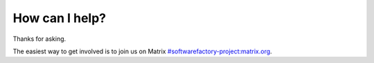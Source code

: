 .. _how_I_can_help:

How can I help?
---------------

Thanks for asking.

The easiest way to get involved is to join us on Matrix `#softwarefactory-project:matrix.org <https://app.element.io/#/room/#softwarefactory-project:matrix.org>`_.
